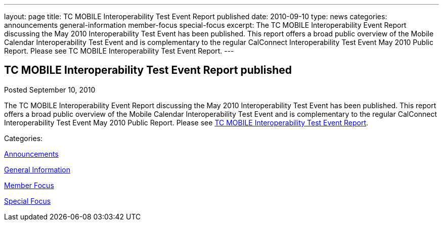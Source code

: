 ---
layout: page
title: TC MOBILE Interoperability Test Event Report published
date: 2010-09-10
type: news
categories: announcements general-information member-focus special-focus
excerpt: The TC MOBILE Interoperability Event Report discussing the May 2010 Interoperability Test Event has been published. This report offers a broad public overview of the Mobile Calendar Interoperability Test Event and is complementary to the regular CalConnect Interoperability Test Event May 2010 Public Report. Please see TC MOBILE Interoperability Test Event Report.
---

== TC MOBILE Interoperability Test Event Report published

[[node-288]]
Posted September 10, 2010 

The TC MOBILE Interoperability Event Report discussing the May 2010 Interoperability Test Event has been published. This report offers a broad public overview of the Mobile Calendar Interoperability Test Event and is complementary to the regular CalConnect Interoperability Test Event May 2010 Public Report. Please see link:/docs/CD1010%20TC%20MOBILE%20Interoperability%20Test%20Event%20Report.pdf[TC MOBILE Interoperability Test Event Report].



Categories:&nbsp;

link:/news/announcements[Announcements]

link:/news/general-information[General Information]

link:/news/member-focus[Member Focus]

link:/news/special-focus[Special Focus]

